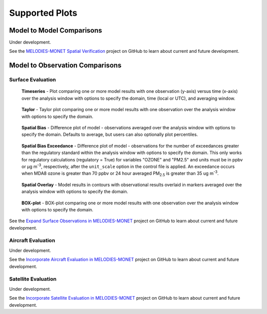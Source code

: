 Supported Plots
===============

Model to Model Comparisons
--------------------------
Under development. 

See the `MELODIES-MONET Spatial Verification <https://github.com/orgs/NOAA-CSL/projects/6>`_ 
project on GitHub to learn about current and future development.

Model to Observation Comparisons
---------------------------------

Surface Evaluation
^^^^^^^^^^^^^^^^^^
.. figure:: /_static/figures/plot_grp1.timeseries.PM2.5.2019-08-01_12.2019-08-11_12.all.CONUS.png

   **Timeseries** - Plot comparing one or more model results with one
   observation (y-axis) versus time (x-axis) over the analysis window with
   options to specify the domain, time (local or UTC), and averaging window.

.. figure:: /_static/figures/plot_grp2.taylor.OZONE.2019-08-01_12.2019-08-11_12.all.CONUS.png
   :scale: 25 %

   **Taylor** - Taylor plot comparing one or more model results with one
   observation over the analysis window with options to specify the domain.      
     
.. figure:: /_static/figures/plot_grp3.spatial_bias.OZONE.2019-08-01_12.2019-08-11_12.all.CONUS.airnow_rrfs_diurnal_fires.png

   **Spatial Bias** - Difference plot of model - observations averaged over
   the analysis window with options to specify the domain. Defaults to average,
   but users can also optionally plot percentiles.

.. figure:: /_static/figures/plot_grp6.spatial_bias_exceedance.OZONE_reg.2019-08-01_13.2019-08-31_12.all.CONUS.airnow_cmaq_oper_exceedance.png

   **Spatial Bias Exceedance** - Difference plot of model - observations for the number of
   exceedances greater than the regulatory standard within the analysis window with options to specify
   the domain. This only works for regulatory calculations (regulatory = True) for variables "OZONE" and "PM2.5" and units must be in ppbv or μg m\ :sup:`-3`\, respectively, after the ``unit_scale`` option in the control file is applied.
   An exceedance occurs when MDA8 ozone is greater than 70 ppbv or 24 hour averaged PM\ :sub:`2.5` \ is
   greater than 35 ug m\ :sup:`-3`\.
     
.. figure:: /_static/figures/plot_grp4.spatial_overlay.OZONE.2019-08-01_12.2019-08-11_12.all.CONUS.airnow_rrfs_diurnal_fires.png

   **Spatial Overlay** - Model results in contours with observational
   results overlaid in markers averaged over the analysis window with
   options to specify the domain.  
  
.. figure:: /_static/figures/plot_grp5.boxplot.OZONE.2019-08-01_12.2019-08-11_12.all.CONUS.png
   :scale: 25 %

   **BOX-plot** - BOX-plot comparing one or more model results with one
   observation over the analysis window with options to specify the domain.

See the `Expand Surface Observations in MELODIES-MONET <https://github.com/orgs/NOAA-CSL/projects/6>`_ 
project on GitHub to learn about current and future development.

Aircraft Evaluation 
^^^^^^^^^^^^^^^^^^^
Under development. 

See the `Incorporate Aircraft Evaluation in MELODIES-MONET <https://github.com/orgs/NOAA-CSL/projects/6>`_ 
project on GitHub to learn about current and future development.

Satellite Evaluation 
^^^^^^^^^^^^^^^^^^^^
Under development.

See the `Incorporate Satellite Evaluation in MELODIES-MONET <https://github.com/orgs/NOAA-CSL/projects/6>`_ 
project on GitHub to learn about current and future development.
